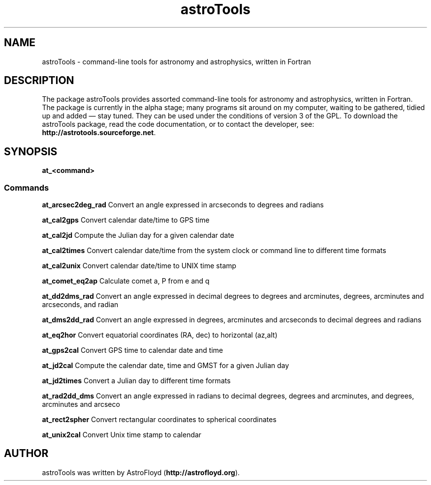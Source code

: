 .\" Manpage for astroTools.
.\" Contact AstroFloyd at astrofloyd.org to correct errors or typos.
.TH "astroTools" 1 "Sat May 24 2015" "astroTools"
.ad l
.nh
.SH NAME
astroTools \- command-line tools for astronomy and astrophysics, written in Fortran

.SH DESCRIPTION

The package astroTools provides assorted command-line tools for astronomy and 
astrophysics, written in Fortran. The package is currently in the alpha stage; 
many programs sit around on my computer, waiting to be gathered, tidied up and 
added — stay tuned.  They can be used under the 
conditions of version 3 of the GPL.  To download the astroTools package, read the 
code documentation, or to contact the developer, see: 
\fBhttp://astrotools.sourceforge.net\fP\&.

.SH SYNOPSIS
\fBat_<command>\fP

.PP
.SS "Commands"
.br

.RI "\fBat_arcsec2deg_rad\fP  Convert an angle expressed in arcseconds to degrees and radians"

.RI "\fBat_cal2gps\fP  Convert calendar date/time to GPS time"

.RI "\fBat_cal2jd\fP  Compute the Julian day for a given calendar date"

.RI "\fBat_cal2times\fP  Convert calendar date/time from the system clock or command line to different time formats"

.RI "\fBat_cal2unix\fP  Convert calendar date/time to UNIX time stamp "

.RI "\fBat_comet_eq2ap\fP  Calculate comet a, P from e and q"

.RI "\fBat_dd2dms_rad\fP  Convert an angle expressed in decimal degrees to degrees and arcminutes, degrees, arcminutes and arcseconds, and radian"

.RI "\fBat_dms2dd_rad\fP  Convert an angle expressed in degrees, arcminutes and arcseconds to decimal degrees and radians"

.RI "\fBat_eq2hor\fP  Convert equatorial coordinates (RA, dec) to horizontal (az,alt)"

.RI "\fBat_gps2cal\fP  Convert GPS time to calendar date and time"

.RI "\fBat_jd2cal\fP  Compute the calendar date, time and GMST for a given Julian day"

.RI "\fBat_jd2times\fP  Convert a Julian day to different time formats"

.RI "\fBat_rad2dd_dms\fP  Convert an angle expressed in radians to decimal degrees, degrees and arcminutes, and degrees, arcminutes and arcseco"

.RI "\fBat_rect2spher\fP  Convert rectangular coordinates to spherical coordinates"

.RI "\fBat_unix2cal\fP  Convert Unix time stamp to calendar"



.SH "AUTHOR"
.PP 
astroTools was written by AstroFloyd (\fBhttp://astrofloyd.org\fP)\&.
